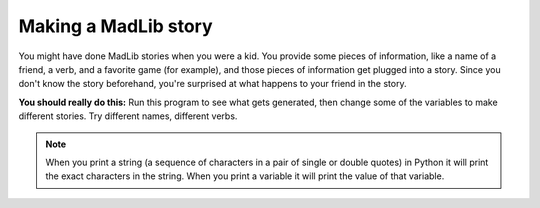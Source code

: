 ..  Copyright (C)  Mark Guzdial, Barbara Ericson, Briana Morrison
    Permission is granted to copy, distribute and/or modify this document
    under the terms of the GNU Free Documentation License, Version 1.3 or
    any later version published by the Free Software Foundation; with
    Invariant Sections being Forward, Prefaces, and Contributor List,
    no Front-Cover Texts, and no Back-Cover Texts.  A copy of the license
    is included in the section entitled "GNU Free Documentation License".

.. |teachernote| image:: Figures/apple.jpg
    :width: 30px
    :align: top
    :alt: teacher note
    
.. |bigteachernote| image:: Figures/apple.jpg
    :width: 50px
    :align: top
    :alt: teacher note
    
.. |runbutton| image:: Figures/run-button.png
    :height: 20px
    :align: top
    :alt: run button

.. |audiobutton| image:: Figures/start-audio-tour.png
    :height: 20px
    :align: top
    :alt: audio tour button

.. 	qnum::
	:start: 1
	:prefix: csp-4-2-

Making a MadLib story
===================================

You might have done MadLib stories when you were a kid.  You provide some pieces of information, like a name of a friend, a verb, and a favorite game (for example), and those pieces of information get plugged into a story.  Since you don't know the story beforehand, you're surprised at what happens to your friend in the story.

.. activecode:: Story1
   :tour_1: "Line by line tour"; 1: StEx-line1; 2: StEx-line2; 3: StEx-line3; 4: StEx-line4; 5: StEx-line5; 6: StEx-line6; 7: StEx-line7; 8: StEx-line8; 9: StEx-line9; 10: StEx-line10; 11: StEx-line11; 12: StEx-line12; 13: StEx-line13; 14: StEx-line14; 15: StEx-line15;
   :tour_2: "Structural tour"; 1-5: StEx-line1-5; 6-10: StEx-line6-10; 11-15: StEx-line11-15;

   firstName = "Pat"
   lastName = "Smith"
   gender = "girl"
   address = "65 Elm Street"
   verb = "eat"
   start = "Once there was a " + gender + " named " + firstName + "."
   next1 = "A good " + gender + " living at " + address + "."
   next2 = "One day, a wicked witch came to the " + lastName + " house."
   next3 = "The wicked witch was planning to " + verb + " " + firstName + "!"
   ending = "But " + firstName + " was smart and avoided the wicked witch."
   print(start)
   print(next1)
   print(next2)
   print (next3)
   print(ending)


.. mchoicemf:: 4_2_1_Story1_Q1
   :answer_a: realEnding = firstName + " called the police who took the witch away."
   :answer_b: print(firstName + " called the police who took the witch away.")
   :answer_c: print("Pat called the police who took the witch away.")
   :correct: b
   :feedback_a: This would only work if you also put <code>print(realEnding)</code> after this line.
   :feedback_b: This is a good way to do this since the line that is printed will have the correct first name.  You could also make a string named <code>realEnding</code> first, and then print it.
   :feedback_c: This <i>would</i> work.  But if you changed the <code>firstName</code> variable, this line would not change.  A different answer is better.

   Now you want to add more to the story. You want it to say: "Pat called the police who took the witch away."  Adding which of these lines to the end of the program will make that happen?  (Hint: It is okay to *try* each one!)


**You should really do this:** Run this program to see what gets generated, then change some of the variables to make different stories.  Try different names, different verbs.  


.. activecode:: Story2
   :tour_1: "Line by line tour"; 1: story-line1; 2: story-line2; 3: story-line3; 4: story-line4; 5: story-line5; 6: story-line6; 7: story-line7; 8: story-line8; 9: story-line9; 10: story-line10; 11: story-line11; 12: story-line12; 13: story-line13; 14: story-line14; 15: story-line15; 

   firstName = "Sofia"
   lastName = "Diaz"
   gender = "girl"
   address = "1600 Pennsylvania Avenue"
   verb = "burp at"
   start = "Once there was a " + gender + " named " + firstName + "."
   next1 = "A good " + gender + " living at " + address + "."
   next2 = "One day, a wicked witch came to the " + lastName + " house."
   next3 = "The wicked witch was planning to " + verb + " " + firstName + "!"
   ending = "But " + firstName + " was smart and avoided the wicked witch."
   print(start)
   print(next1)
   print(next2)
   print(next3)
   print(ending)
   
.. mchoicemf:: 4_2_2_Story2_Q1
   :answer_a: Yes
   :answer_b: No
   :correct: a
   :feedback_a: The only thing that is different is when the lines are printed, but the lines are the same.
   :feedback_b: Did you try it?  Copy the code into the program area above and run it.
 
   Would the following code print the same story as shown above? 
   
   :: 

     firstName = "Sofia"
     lastName = "Diaz"
     gender = "girl"
     address = "1600 Pennsylvania Avenue"
     verb = "burp at"
     start = "Once there was a " + gender + " named " + firstName + "."
     print(start)
     next1 = "A good " + gender + " living at " + address + "."
     print(next1)
     next2 = "One day, a wicked witch came to the " + lastName + " house."
     print(next2)
     next3 = "The wicked witch was planning to " + verb + " " + firstName + "!"
     print(next3)
     ending = "But " + firstName + " was smart and avoided the wicked witch."
     print(ending)
     
.. mchoicemf:: 4_2_3_StringVsVariableName
   :answer_a: Fred is Fred
   :answer_b: Fred is 5
   :answer_c: 5 is Fred
   :answer_d: 5 is 5
   :correct: b
   :feedback_a: There are no double quotes around the last Fred so it will use the value of the variable Fred.
   :feedback_b: The first Fred is in double quotes so it will print the string Fred and the second Fred is not in double quotes so it will print the value of the variable Fred.
   :feedback_c: The first Fred is in double quotes and the second is not.
   :feedback_d: The first Fred is in double quotes so it is a string and the characters in the string will be printed.
 
   What would the following code print?
   
   :: 

     Fred = 5
     print("Fred" + " is " + Fred)
     
.. Note::
   When you print a string (a sequence of characters in a pair of single or double quotes) in Python it will print the exact characters in the string.  When you print a variable it will print the value of that variable.
     
.. parsonsprob:: 4_2_4_Poem

   Put the blocks below into the correct order to print a twist on a famous poem.   
   -----
   print("Roses are red.")  	
   ===== 
   print("Violets are blue.)
   =====                
   print("Sugar is sweet.")
   =====
   print("And so is Sue.")
     
.. parsonsprob:: 4_2_5_Story

   Put the blocks below into the correct order to declare the variables and then print the following story. One day Jay went shopping.  He wanted to buy shoes.  But, he didn't like any.  So, Jay went home. 
   -----
   name = "Jay"
   item = "shoes"
   =====
   print("One day " + name + " went shopping.")  	
   ===== 
   print("He wanted to buy " + item + ".")
   =====                
   print("But, he didn't like any.")
   =====
   print("So, " + name + " went home.")
   

